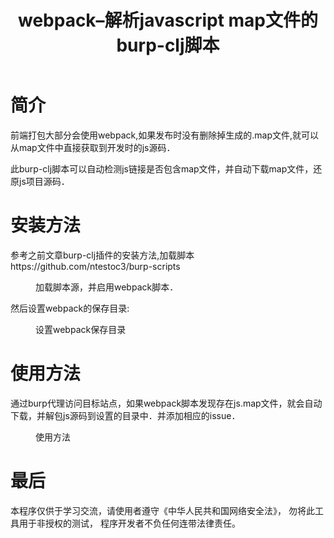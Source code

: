 #+TITLE: webpack--解析javascript map文件的burp-clj脚本
#+DESCRIPTION: burp
#+KEYWORDS: clojure, burp
#+CATEGORIES: clojure, burp
#+LANGUAGE: zh-CN
#+OPTIONS: ^:t

* 简介
  前端打包大部分会使用webpack,如果发布时没有删除掉生成的.map文件,就可以从map文件中直接获取到开发时的js源码．

  此burp-clj脚本可以自动检测js链接是否包含map文件，并自动下载map文件，还原js项目源码．
  
* 安装方法
  参考之前文章burp-clj插件的安装方法,加载脚本https://github.com/ntestoc3/burp-scripts

#+CAPTION: 加载脚本源，并启用webpack脚本．
[[./burp-clj-webpack-1.png]]


  然后设置webpack的保存目录:
#+CAPTION: 设置webpack保存目录
[[./burp-clj-webpack-2.png]]
  
* 使用方法
  通过burp代理访问目标站点，如果webpack脚本发现存在js.map文件，就会自动下载，并解包js源码到设置的目录中．并添加相应的issue．

#+CAPTION: 使用方法
[[./burp-webpack.gif]]

* 最后
  本程序仅供于学习交流，请使用者遵守《中华人民共和国网络安全法》， 勿将此工具用于非授权的测试， 程序开发者不负任何连带法律责任。


  
  

  
  
